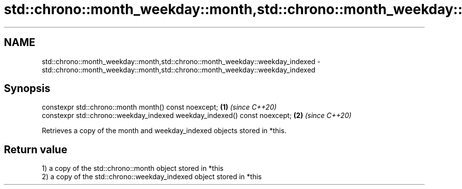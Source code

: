 .TH std::chrono::month_weekday::month,std::chrono::month_weekday::weekday_indexed 3 "2020.03.24" "http://cppreference.com" "C++ Standard Libary"
.SH NAME
std::chrono::month_weekday::month,std::chrono::month_weekday::weekday_indexed \- std::chrono::month_weekday::month,std::chrono::month_weekday::weekday_indexed

.SH Synopsis
   constexpr std::chrono::month month() const noexcept;                     \fB(1)\fP \fI(since C++20)\fP
   constexpr std::chrono::weekday_indexed weekday_indexed() const noexcept; \fB(2)\fP \fI(since C++20)\fP

   Retrieves a copy of the month and weekday_indexed objects stored in *this.

.SH Return value

   1) a copy of the std::chrono::month object stored in *this
   2) a copy of the std::chrono::weekday_indexed object stored in *this
